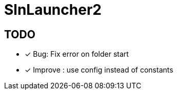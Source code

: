 = SlnLauncher2

== TODO

- [x] Bug: Fix error on folder start
- [x] Improve : use config instead of constants
